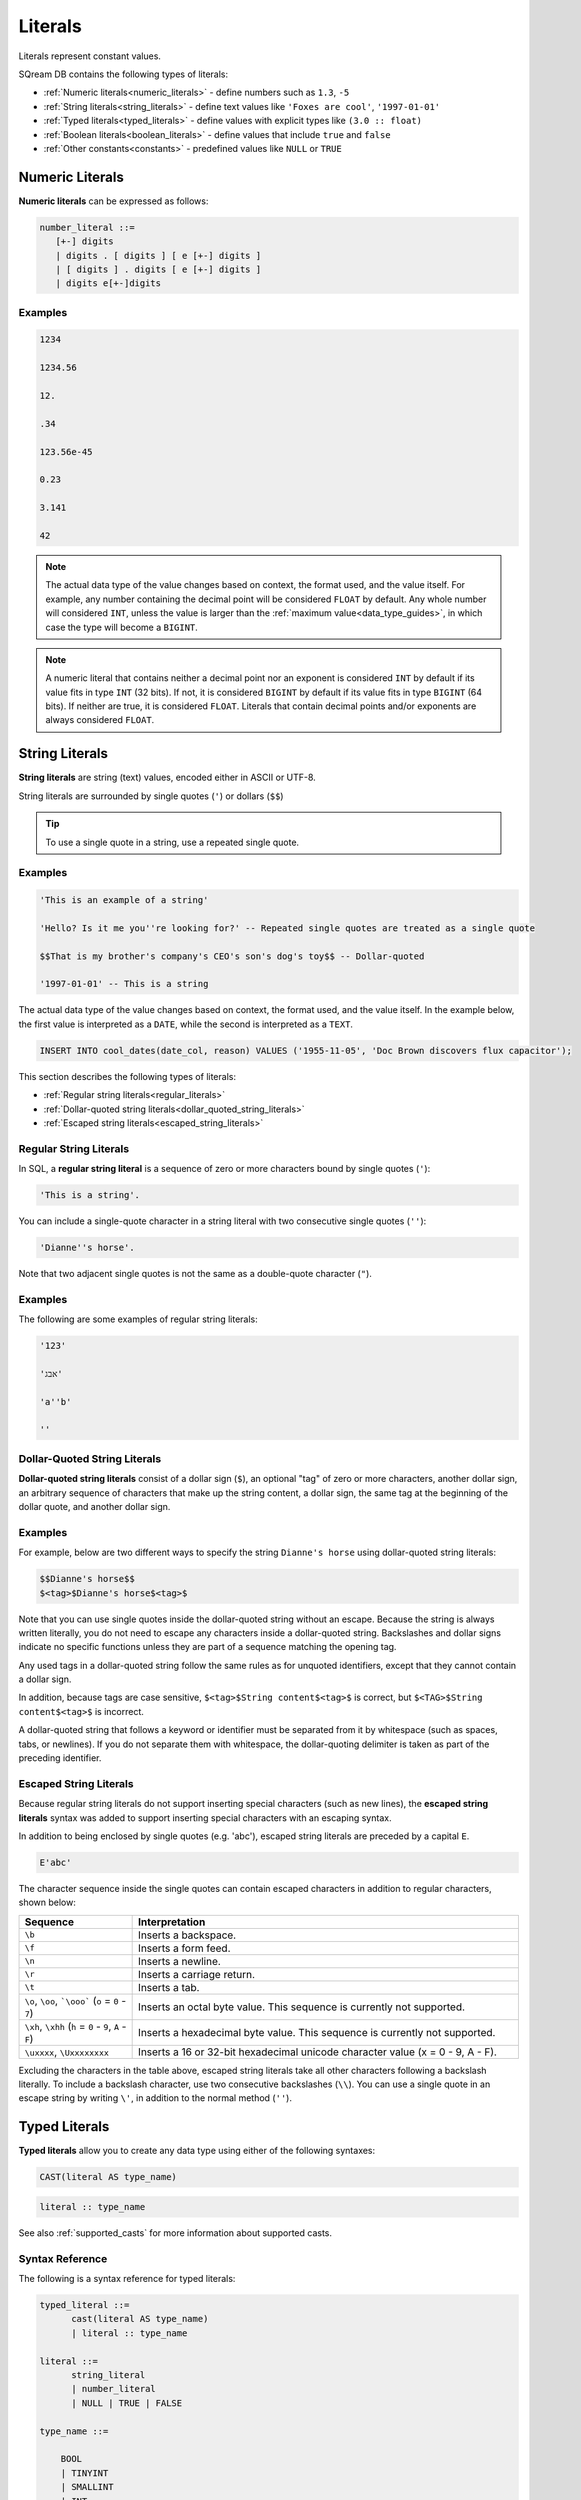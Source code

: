 .. _literals:

*********
Literals
*********


Literals represent constant values.

SQream DB contains the following types of literals:

* :ref:`Numeric literals<numeric_literals>` - define numbers such as ``1.3``, ``-5``
* :ref:`String literals<string_literals>` - define text values like ``'Foxes are cool'``, ``'1997-01-01'``
* :ref:`Typed literals<typed_literals>` - define values with explicit types like ``(3.0 :: float)``
* :ref:`Boolean literals<boolean_literals>` - define values that include ``true`` and ``false``
* :ref:`Other constants<constants>` - predefined values like ``NULL`` or ``TRUE``

.. _numeric_literals:

Numeric Literals
===================

**Numeric literals** can be expressed as follows:

.. code-block:: postgres

   number_literal ::=
      [+-] digits
      | digits . [ digits ] [ e [+-] digits ]
      | [ digits ] . digits [ e [+-] digits ]
      | digits e[+-]digits


Examples
------------

.. code-block:: postgres

   1234

   1234.56

   12.

   .34

   123.56e-45

   0.23
   
   3.141
   
   42

.. note:: 
   The actual data type of the value changes based on context, the format used, and the value itself.
   For example, any number containing the decimal point will be considered ``FLOAT`` by default.
   Any whole number will considered ``INT``, unless the value is larger than the :ref:`maximum value<data_type_guides>`, in which case the type will become a ``BIGINT``.

.. note:: 
   A numeric literal that contains neither a decimal point nor an exponent is considered ``INT`` by default if its value fits in type ``INT`` (32 bits). If not, it is considered ``BIGINT`` by default if its value fits in type ``BIGINT`` (64 bits). If neither are true, it is considered ``FLOAT``. Literals that contain decimal points and/or exponents are always considered ``FLOAT``.

.. _string_literals:

String Literals
==================

**String literals** are string (text) values, encoded either in ASCII or UTF-8.

String literals are surrounded by single quotes (``'``) or dollars (``$$``)

.. tip:: To use a single quote in a string, use a repeated single quote.


Examples
------------

.. code-block:: postgres
   
   'This is an example of a string'
   
   'Hello? Is it me you''re looking for?' -- Repeated single quotes are treated as a single quote
   
   $$That is my brother's company's CEO's son's dog's toy$$ -- Dollar-quoted
   
   '1997-01-01' -- This is a string


The actual data type of the value changes based on context, the format used, and the value itself. In the example below, the first value is interpreted as a ``DATE``, while the second is interpreted as a ``TEXT``.

.. code-block:: postgres

   INSERT INTO cool_dates(date_col, reason) VALUES ('1955-11-05', 'Doc Brown discovers flux capacitor');
   
This section describes the following types of literals:

* :ref:`Regular string literals<regular_literals>`
* :ref:`Dollar-quoted string literals<dollar_quoted_string_literals>`
* :ref:`Escaped string literals<escaped_string_literals>`


.. _regular_literals:

Regular String Literals
-----------------------

In SQL, a **regular string literal** is a sequence of zero or more characters bound by single quotes (``'``):

.. code-block:: postgres

   'This is a string'.
   
You can include a single-quote character in a string literal with two consecutive single quotes (``''``):

.. code-block:: postgres

   'Dianne''s horse'.

Note that two adjacent single quotes is not the same as a double-quote character (``"``).

Examples
------------

The following are some examples of regular string literals:

.. code-block:: postgres

   '123'

   'אבג'

   'a''b'

   ''

.. _dollar_quoted_string_literals:

Dollar-Quoted String Literals
-----------------------------

**Dollar-quoted string literals** consist of a dollar sign (``$``), an optional "tag" of zero or more characters, another dollar sign, an arbitrary sequence of characters that make up the string content, a dollar sign, the same tag at the beginning of the dollar quote, and another dollar sign.


Examples
------------

For example, below are two different ways to specify the string ``Dianne's horse`` using dollar-quoted string literals:

.. code-block:: postgres

   $$Dianne's horse$$
   $<tag>$Dianne's horse$<tag>$
   
Note that you can use single quotes inside the dollar-quoted string without an escape. Because the string is always written literally, you do not need to escape any characters inside a dollar-quoted string. Backslashes and dollar signs indicate no specific functions unless they are part of a sequence matching the opening tag.

Any used tags in a dollar-quoted string follow the same rules as for unquoted identifiers, except that they cannot contain a dollar sign.

In addition, because tags are case sensitive, ``$<tag>$String content$<tag>$`` is correct, but ``$<TAG>$String content$<tag>$`` is incorrect.

A dollar-quoted string that follows a keyword or identifier must be separated from it by whitespace (such as spaces, tabs, or newlines). If you do not separate them with whitespace, the dollar-quoting delimiter is taken as part of the preceding identifier.

.. _escaped_string_literals:

Escaped String Literals
-----------------------
Because regular string literals do not support inserting special characters (such as new lines), the **escaped string literals** syntax was added to support inserting special characters with an escaping syntax.

In addition to being enclosed by single quotes (e.g. 'abc'), escaped string literals are preceded by a capital ``E``.

.. code-block:: postgres

   E'abc'

The character sequence inside the single quotes can contain escaped characters in addition to regular characters, shown below:

.. list-table::
   :widths: 25 85
   :header-rows: 1  
   
   * - Sequence
     - Interpretation
   * - ``\b``
     - Inserts a backspace.
   * - ``\f``
     - Inserts a form feed.
   * - ``\n``
     - Inserts a newline.
   * - ``\r``
     - Inserts a carriage return.
   * - ``\t``
     - Inserts a tab.	 
   * - ``\o``, ``\oo``, ```\ooo``` (``o`` = ``0`` - ``7``)
     - Inserts an octal byte value. This sequence is currently not supported.
   * - ``\xh``, ``\xhh`` (``h`` = ``0`` - ``9``, ``A`` - ``F``)
     - Inserts a hexadecimal byte value. This sequence is currently not supported.
   * - ``\uxxxx``, ``\Uxxxxxxxx``
     - Inserts a 16 or 32-bit hexadecimal unicode character value (x = 0 - 9, A - F).
	 
Excluding the characters in the table above, escaped string literals take all other characters following a backslash literally. To include a backslash character, use two consecutive backslashes (``\\``). You can use a single quote in an escape string by writing ``\'``, in addition to the normal method (``''``).

.. _typed_literals:

Typed Literals
================

**Typed literals** allow you to create any data type using either of the following syntaxes:

.. code-block:: postgres
   
   CAST(literal AS type_name)

.. code-block:: postgres

   literal :: type_name

See also :ref:`supported_casts` for more information about supported casts.

Syntax Reference
-------------------
The following is a syntax reference for typed literals:

.. code-block:: postgres
   
   typed_literal ::=
         cast(literal AS type_name)
         | literal :: type_name
   
   literal ::=
         string_literal
         | number_literal
         | NULL | TRUE | FALSE

   type_name ::=

       BOOL
       | TINYINT
       | SMALLINT
       | INT
       | BIGINT
       | FLOAT
       | REAL
       | DATE
       | DATETIME
       | TEXT ( digits )

Examples
----------

.. code-block:: postgres
   
   '1955-11-05' :: date
   
   'TRUE' :: BOOL
   
   CAST('2300' as BIGINT)
   
   CAST(42 :: FLOAT)

.. _boolean_literals:
   
Boolean Literals
===================
**Boolean literals** include the keywords ``true`` or ``false``.

Example
----------

.. code-block:: postgres

   INSERT INTO animals VALUES ('fox',true), ('cat',true), ('kiwi',false);

.. _constants:

Other Constants
================

The following other constants can be used:

* ``TRUE`` and ``FALSE`` - interpreted as values of type ``BOOL``.
* ``NULL`` - which has no type of its own. The type is inferred from context during query compilation.
